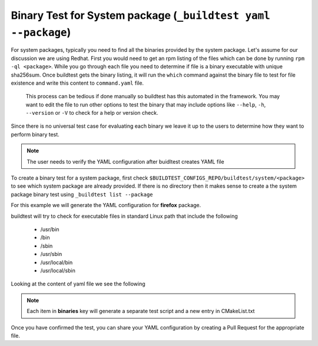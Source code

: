 .. _BinaryTest_Yaml_SystemPackages:


Binary Test for System package (``_buildtest yaml --package``)
===================================================================

For system packages, typically you need to find all the binaries provided by the
system package. Let's assume for our discussion we are using Redhat. First you
would need to get an rpm listing of the files which can be done by running
``rpm -ql <package>``. While you go through each file you need to determine if file
is a binary executable with unique sha256sum. Once buildtest gets the binary listing, it
will run the ``which`` command against the binary file to test for file existence and write
this content to ``command.yaml`` file.

 This process can be tedious if done manually so buildtest has this automated in
 the framework. You may want to edit the file to run other options to test the binary
 that may include options like ``--help``, ``-h``, ``--version`` or ``-V``
 to check for a help or version check.

Since there is no universal test case for evaluating each binary we leave it up
to the users to determine how they want to perform binary test.

.. note:: The user needs to verify the YAML configuration after buidltest creates YAML file

To create a binary test for a system package, first check
``$BUILDTEST_CONFIGS_REPO/buildtest/system/<package>`` to see which system
package are already provided. If there is no directory then it makes sense to
create a the system package binary test using ``_buildtest list --package``

For this example we will generate the YAML configuration for  **firefox** package.

.. program-output:: cat scripts/BinaryTest_Yaml_SystemPackages/firefox_example.txt

buildtest will try to check for executable files in standard Linux path that include the following

 - /usr/bin
 - /bin
 - /sbin
 - /usr/sbin
 - /usr/local/bin
 - /usr/local/sbin

Looking at the content of yaml file we see the following

.. program-output:: cat scripts/BinaryTest_Yaml_SystemPackages/command.yaml


.. note:: Each item in **binaries** key will generate a separate test script and a new entry in CMakeList.txt

Once you have confirmed the test, you can share your YAML configuration by creating a Pull Request for the appropriate file.
